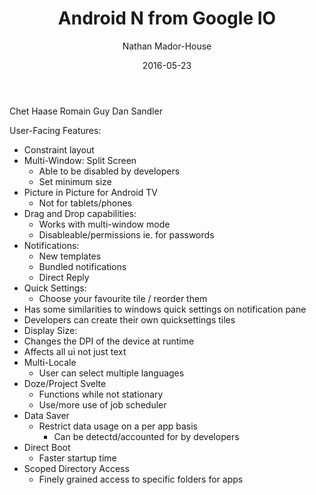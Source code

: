 #+TITLE: Android N from Google IO
#+AUTHOR: Nathan Mador-House
#+DATE: 2016-05-23
#+CATEGORY: Tech News
#+TAGS: Android Google, Mobile 
#+DESCRIPTION: Notes taken during the release of Android 7
#+LANG: en
#+STATUS: draft
#+STARTUP: showall

Chet Haase
Romain Guy
Dan Sandler

User-Facing Features:
    - Constraint layout
    - Multi-Window: Split Screen
      - Able to be disabled by developers
      - Set minimum size
    - Picture in Picture for Android TV
      - Not for tablets/phones
    - Drag and Drop capabilities:
      - Works with multi-window mode
      - Disableable/permissions ie. for passwords
    - Notifications:
      - New templates
      - Bundled notifications
      - Direct Reply
    - Quick Settings:
      - Choose your favourite tile / reorder them
	- Has some similarities to windows quick settings on notification pane
	- Developers can create their own quicksettings tiles
    - Display Size:
	- Changes the DPI of the device at runtime
	- Affects all ui not just text
    - Multi-Locale
      - User can select multiple languages
    - Doze/Project Svelte
      - Functions while not stationary
      - Use/more use of job scheduler
    - Data Saver
      - Restrict data usage on a per app basis
      	- Can be detectd/accounted for by developers
    - Direct Boot
      - Faster startup time
    - Scoped Directory Access
      - Finely grained access to specific folders for apps
	
